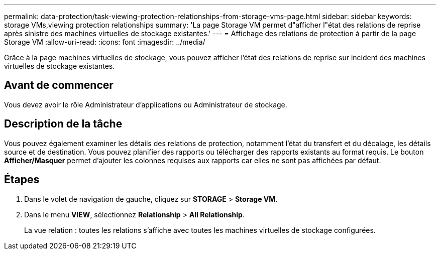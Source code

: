 ---
permalink: data-protection/task-viewing-protection-relationships-from-storage-vms-page.html 
sidebar: sidebar 
keywords: storage VMs,viewing protection relationships 
summary: 'La page Storage VM permet d"afficher l"état des relations de reprise après sinistre des machines virtuelles de stockage existantes.' 
---
= Affichage des relations de protection à partir de la page Storage VM
:allow-uri-read: 
:icons: font
:imagesdir: ../media/


[role="lead"]
Grâce à la page machines virtuelles de stockage, vous pouvez afficher l'état des relations de reprise sur incident des machines virtuelles de stockage existantes.



== Avant de commencer

Vous devez avoir le rôle Administrateur d'applications ou Administrateur de stockage.



== Description de la tâche

Vous pouvez également examiner les détails des relations de protection, notamment l'état du transfert et du décalage, les détails source et de destination. Vous pouvez planifier des rapports ou télécharger des rapports existants au format requis. Le bouton *Afficher/Masquer* permet d'ajouter les colonnes requises aux rapports car elles ne sont pas affichées par défaut.



== Étapes

. Dans le volet de navigation de gauche, cliquez sur *STORAGE* > *Storage VM*.
. Dans le menu *VIEW*, sélectionnez *Relationship* > *All Relationship*.
+
La vue relation : toutes les relations s'affiche avec toutes les machines virtuelles de stockage configurées.


